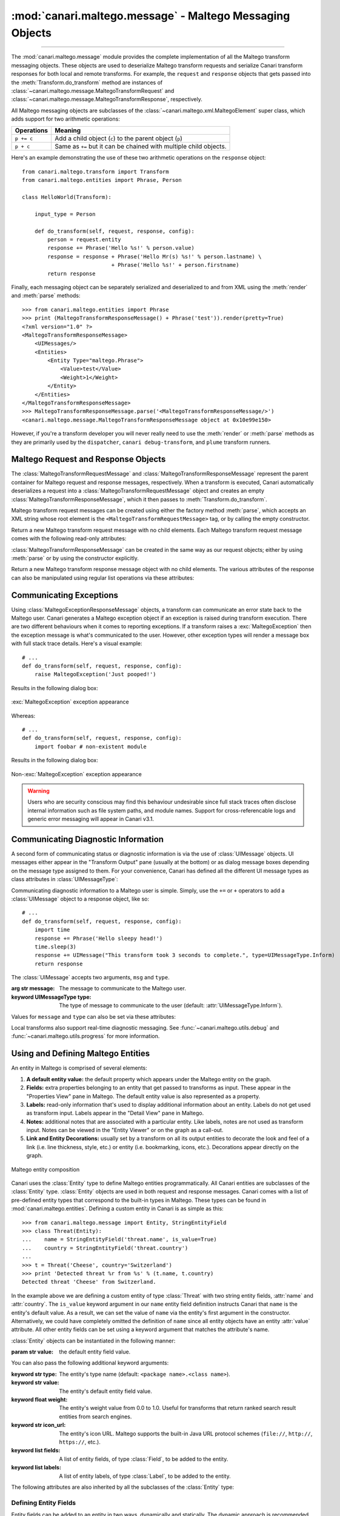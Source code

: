 :mod:`canari.maltego.message` - Maltego Messaging Objects
=========================================================

.. module:: canari.maltego.message
    :synopsis: Maltego transform messaging objects.
.. moduleauthor:: Nadeem Douba <ndouba@redcanari.com>
.. sectionauthor:: Nadeem Douba <ndouba@redcanari.com>


.. versionadded:: 3.0

----

The :mod:`canari.maltego.message` module provides the complete implementation of all the Maltego transform messaging
objects. These objects are used to deserialize Maltego transform requests and serialize Canari transform responses for
both local and remote transforms. For example, the ``request`` and ``response`` objects that gets passed into the
:meth:`Transform.do_transform` method are instances of
:class:`~canari.maltego.message.MaltegoTransformRequest` and :class:`~canari.maltego.message.MaltegoTransformResponse`,
respectively.

All Maltego messaging objects are subclasses of the :class:`~canari.maltego.xml.MaltegoElement` super class, which adds
support for two arithmetic operations:

+------------+------------------------------------------------------------------------------+
| Operations | Meaning                                                                      |
+============+==============================================================================+
| ``p += c`` | Add a child object (``c``) to the parent object (``p``)                      |
+------------+------------------------------------------------------------------------------+
| ``p + c``  | Same as ``+=`` but it can be chained with multiple child objects.            |
+------------+------------------------------------------------------------------------------+

Here's an example demonstrating the use of these two arithmetic operations on the ``response`` object::


    from canari.maltego.transform import Transform
    from canari.maltego.entities import Phrase, Person

    class HelloWorld(Transform):

        input_type = Person

        def do_transform(self, request, response, config):
            person = request.entity
            response += Phrase('Hello %s!' % person.value)
            response = response + Phrase('Hello Mr(s) %s!' % person.lastname) \
                                + Phrase('Hello %s!' + person.firstname)
            return response

Finally, each messaging object can be separately serialized and deserialized to and from XML using the :meth:`render` and
:meth:`parse` methods::

    >>> from canari.maltego.entities import Phrase
    >>> print (MaltegoTransformResponseMessage() + Phrase('test')).render(pretty=True)
    <?xml version="1.0" ?>
    <MaltegoTransformResponseMessage>
        <UIMessages/>
        <Entities>
            <Entity Type="maltego.Phrase">
                <Value>test</Value>
                <Weight>1</Weight>
            </Entity>
        </Entities>
    </MaltegoTransformResponseMessage>
    >>> MaltegoTransformResponseMessage.parse('<MaltegoTransformResponseMessage/>')
    <canari.maltego.message.MaltegoTransformResponseMessage object at 0x10e99e150>

However, if you're a transform developer you will never really need to use the :meth:`render` or :meth:`parse` methods
as they are primarily used by the ``dispatcher``, ``canari debug-transform``, and ``plume`` transform runners.

Maltego Request and Response Objects
------------------------------------
The :class:`MaltegoTransformRequestMessage` and :class:`MaltegoTransformResponseMessage` represent the parent container
for Maltego request and response messages, respectively. When a transform is executed, Canari automatically deserializes
a request into a :class:`MaltegoTransformRequestMessage` object and creates an empty
:class:`MaltegoTransformResponseMessage`, which it then passes to :meth:`Transform.do_transform`.

Maltego transform request messages can be created using either the factory method :meth:`parse`, which accepts an XML
string whose root element is the ``<MaltegoTransformRequestMessage>`` tag, or by calling the empty constructor.

.. class:: MaltegoTransformRequestMessage(**kwarg)

    Return a new Maltego transform request message with no child elements. Each Maltego transform request message comes
    with the following read-only attributes:

    .. attribute:: limits

        A :class:`Limits` object which contains the soft and hard limits for the number of entities Maltego
        would like returned.

        One can access the soft and hard limits of a ``request`` object by doing the following::

            >>> print 'Transform hard limit=%s, soft limit=%s' % (request.limits.soft, request.limits.hard)
            Transform hard limit=500, soft limit=5000

        .. note:: :attr:`limits` do not apply to local transforms since the local transform adapter in Maltego does not
                  transmit this information.

    .. attribute:: parameters

        In **local transform execution mode**, :attr:`parameters` is a list of extraneous command line arguments
        not handled by the Canari ``dispatcher``. This is useful in scenarios where you want to use command line
        arguments to manage the behavior of a transform, for example::

                # transform executed using 'dispatcher foo.transforms.HelloWorld -u Bob'
                def do_transform(self, request, response, config):
                    """If '-u' detected in command line arguments make entity value all upper case."""
                    if '-u' in request.parameters:
                        response += Phrase('Hello %s!' + request.entity.value.upper())
                    else:
                        response += Phrase('Hello %s!' + request.entity.value)
                    return response

        In **remote transform execution mode**, :attr:`parameters` is a dictionary of additional transform fields,
        keyed by their names. Transform fields are typically used to communicate additional transform parameters. For
        example, many commercial transforms use the transform field to transmit API keys. Alternatively, one can use
        transform fields to alter transform behaviour - just like in our local mode example. The following is an example
        of a custom transform that expects an API key::

                # ...
                def do_transform(self, request, response, config):
                    fields = request.parameters
                    if 'my.license' not in fields or not valid_api_key(fields['my.license'].value):
                        raise MaltegoException('Invalid API key! Send cheque!')
                    response += Phrase('Hello %s!' + request.entity.value)
                    return response

        .. note:: If you intend to use a transform package in both local and remote mode, make sure to check Canari's
                  operating mode prior to accessing :attr:`parameters`. See :mod:`canari.mode` for more information.

    .. attribute:: entity

        The :class:`Entity` object to be processed by the Canari transform. The entity object's type is
        determined by the value of the :attr:`Transform.input_type` attribute. If `Transform.input_type` is not set
        explicitly, then :attr:`entity` will return an entity of type :class:`~canari.maltego.entities.Unknown`. For
        example, a :class:`~canari.maltego.entities.Person` entity will always be returned in the following transform::

            class HelloWorld(Transform):
                # Ensure request.entity returns a Person object
                input_set = Person

                def do_transform(self, request, response, config):
                    person = request.entity
                    response += Phrase('Hello %s!' + person.fullname)
                    return response

:class:`MaltegoTransformResponseMessage` can be created in the same way as our request objects; either by using
:meth:`parse` or by using the constructor explicitly.

.. class:: MaltegoTransformResponseMessage(**kwarg)

    Return a new Maltego transform response message object with no child elements. The various attributes of the
    response can also be manipulated using regular list operations via these attributes:

    .. attribute:: messages

        A list of :class:`UIMessage` objects that contain user interface messages to be displayed in Maltego's
        "Transform Output" pane or in a dialog window. For example, let's say we wanted to display a fatal message::

            # ...
            def do_transform(self, request, response, config):
                response += UIMessage("This transform is not implemented yet!", type=UIMessageType.Fatal)
                return response


        This would result in the following message box appearing in Maltego:

        .. figure:: images/uimessage_fatal.png
            :align: center
            :alt: Fatal UI message appearance

            Fatal UI message appearance

        .. seealso::

            :class:`UIMessage` for an overview of the different message types and how they are rendered in Maltego's UI.

    .. attribute:: entities

        The list of :class:`Entity` objects to be returned as transform results to the Maltego UI. Entities can be added
        to a response message by using the ``+=`` operator, like so::

            # ...
            def do_transform(self, request, response, config):
                response += Location('Brooklyn')
                return response

        Or by using the ``+`` operator to chain multiple entity results in one line, like so::

            # ...
            def do_transform(self, request, response, config):
                return (response + Location('Brooklyn') + Location('Broadway'))


Communicating Exceptions
------------------------
Using :class:`MaltegoExceptionResponseMessage` objects, a transform can communicate an error state back to the Maltego
user. Canari generates a Maltego exception object if an exception is raised during transform execution. There are two
different behaviours when it comes to reporting exceptions. If a transform raises a :exc:`MaltegoException` then the
exception message is what's communicated to the user. However, other exception types will render a message box with
full stack trace details. Here's a visual example::

    # ...
    def do_transform(self, request, response, config):
        raise MaltegoException('Just pooped!')

Results in the following dialog box:

.. figure:: images/maltego_exception.png
    :align: center
    :alt: MaltegoException exception appearance

    :exc:`MaltegoException` exception appearance

Whereas::

    # ...
    def do_transform(self, request, response, config):
        import foobar # non-existent module

Results in the following dialog box:

.. figure:: images/maltego_raw_exception.png
    :align: center
    :alt: Non-MaltegoException exception appearance

    Non-:exc:`MaltegoException` exception appearance

.. warning::

    Users who are security conscious may find this behaviour undesirable since full stack traces often disclose
    internal information such as file system paths, and module names. Support for cross-referencable logs and
    generic error messaging will appear in Canari v3.1.

Communicating Diagnostic Information
------------------------------------
A second form of communicating status or diagnostic information is via the use of :class:`UIMessage` objects. UI
messages either appear in the "Transform Output" pane (usually at the bottom) or as dialog message boxes depending on
the message type assigned to them. For your convenience, Canari has defined all the different UI message types as class
attributes in :class:`UIMessageType`:

.. class:: UIMessageType

    .. attribute:: Fatal

        Fatal errors are communicated to Maltego users using a dialog message box.

    .. attribute:: Partial

        Partial errors are communicated to Maltego users in the "Transform Output" pane and are orange in color.

    .. attribute:: Inform

        Informational errors are communicated to Maltego users in the "Transform Output" pane but are not colored.

    .. attribute:: Debug

        These errors do not appear to be displayed anywhere in the Maltego user interface. Instead they may appear in
        debug logs.


Communicating diagnostic information to a Maltego user is simple. Simply, use the ``+=`` or ``+`` operators to add
a :class:`UIMessage` object to a response object, like so::

    # ...
    def do_transform(self, request, response, config):
        import time
        response += Phrase('Hello sleepy head!')
        time.sleep(3)
        response += UIMessage("This transform took 3 seconds to complete.", type=UIMessageType.Inform)
        return response


The :class:`UIMessage` accepts two arguments, ``msg`` and ``type``.

.. class:: UIMessage(message, [type=UIMessageType.Inform])

    :arg str message:               The message to communicate to the Maltego user.
    :keyword UIMessageType type:    The type of message to communicate to the user (default:
                                    :attr:`UIMessageType.Inform`).

    Values for ``message`` and ``type`` can also be set via these attributes:

    .. attribute:: type

        The type of message that will be communicated. Valid values for this attribute are defined in
        :class:`UIMessageType`.

    .. attribute:: message

        The message to communicate to the user.

Local transforms also support real-time diagnostic messaging. See :func:`~canari.maltego.utils.debug` and
:func:`~canari.maltego.utils.progress` for more information.


Using and Defining Maltego Entities
-----------------------------------
An entity in Maltego is comprised of several elements:

#. **A default entity value:** the default property which appears under the Maltego entity on the graph.
#. **Fields:** extra properties belonging to an entity that get passed to transforms as input. These appear in
   the "Properties View" pane in Maltego. The default entity value is also represented as a property.
#. **Labels:** read-only information that's used to display additional information about an entity. Labels do not get
   used as transform input. Labels appear in the "Detail View" pane in Maltego.
#. **Notes:** additional notes that are associated with a particular entity. Like labels, notes are not used as
   transform input. Notes can be viewed in the "Entity Viewer" or on the graph as a call-out.
#. **Link and Entity Decorations:** usually set by a transform on all its output entities to decorate the look and feel
   of a link (i.e. line thickness, style, etc.) or entity (i.e. bookmarking, icons, etc.). Decorations appear directly
   on the graph.

.. figure:: images/maltego_entity.png
    :align: center
    :alt: Maltego entity composition

    Maltego entity composition

Canari uses the :class:`Entity` type to define Maltego entities programmatically. All Canari entities are subclasses of
the :class:`Entity` type. :class:`Entity` objects are used in both request and response messages. Canari comes with a
list of pre-defined entity types that correspond to the built-in types in Maltego. These types can be found in
:mod:`canari.maltego.entities`. Defining a custom entity in Canari is as simple as this::

    >>> from canari.maltego.message import Entity, StringEntityField
    >>> class Threat(Entity):
    ...    name = StringEntityField('threat.name', is_value=True)
    ...    country = StringEntityField('threat.country')
    ...
    >>> t = Threat('Cheese', country='Switzerland')
    >>> print 'Detected threat %r from %s' % (t.name, t.country)
    Detected threat 'Cheese' from Switzerland.

In the example above we are defining a custom entity of type :class:`Threat` with two string entity fields, :attr:`name`
and :attr:`country`. The ``is_value`` keyword argument in our ``name`` entity field definition instructs Canari that
``name`` is the entity's default value. As a result, we can set the value of ``name`` via the entity's first argument in
the constructor. Alternatively, we could have completely omitted the definition of ``name`` since all entity objects
have an entity :attr:`value` attribute. All other entity fields can be set using a keyword argument that matches the
attribute's name.

:class:`Entity` objects can be instantiated in the following manner:

.. class:: Entity(value='', **kwarg)

    :param str value: the default entity field value.

    You can also pass the following additional keyword arguments:

    :keyword str type:      The entity's type name (default: ``<package name>.<class name>``).
    :keyword str value:     The entity's default entity field value.
    :keyword float weight:  The entity's weight value from 0.0 to 1.0. Useful for transforms that return ranked
                            search result entities from search engines.
    :keyword str icon_url:   The entity's icon URL. Maltego supports the built-in Java URL protocol schemes
                            (``file://``, ``http://``, ``https://``, etc.).
    :keyword list fields:   A list of entity fields, of type :class:`Field`, to be added to the entity.
    :keyword list labels:   A list of entity labels, of type :class:`Label`, to be added to the entity.

    The following attributes are also inherited by all the subclasses of the :class:`Entity` type:

    .. attribute:: value

        The default entity value (what appears under the entity's icon in the Maltego graph) as a string.

    .. attribute:: icon_url

        A string containing a valid URL to an image (i.e. ``file:///tmp/foo.png``, ``http://bar.com/foo.gif``, etc.) to
        be used as the entity's icon.

        .. figure:: images/maltego_icon_url.png
            :align: center
            :alt: Maltego entity icon

            Maltego entity icon

    .. attribute:: labels

        A dictionary of :class:`Label` objects keyed by their names. Labels appear in the "Detail View" pane in the
        Maltego GUI and are often used to display text fragments, additional information, or hyperlinks that a user
        can click on for more information.

        .. note::

            Labels are not transmitted with input entities on transform requests. If you wish to include information from
            a label in a transform request, then that information should reside in an entity field.

        Adding a label to an entity is as easy using the ``+=`` operator or passing a list of :class:`Label` objects to
        the entity constructor, like so::

            >>> t = Threat('Cheese', country='Switzerland', labels=[Label('Cheese Type', 'Swiss')])
            >>> t += Label('Cheese Age', '12 years')

        Which would result in the following content being rendered in the "Detail View" pane in Maltego's UI:

        .. figure:: images/maltego_detail_view.png
            :align: center
            :alt: Entity labels in "Detail View"

            Entity labels in "Detail View"

    .. attribute:: fields

        A dictionary of :class:`Field` objects keyed by their names. Entity fields are read-write properties that
        appear in the "Properties View" pane in the Maltego GUI and are used as input for transform requests.

        .. figure:: images/maltego_property_view.png
            :align: center
            :alt: Entity fields in "Properties View"

            Entity fields in "Properties View"

    .. attribute:: notes

        A string containing additional notes that can be attached to a Maltego entity. You can set a note in the
        following manner::

            >>> Threat('Cheese', country='Switzerland', note='This is a note') # or
            >>> t = Threat('Wine', country='Italy')
            >>> t.note = 'This is another note'

        The following figure demonstrates the appearance of an entity note in Maltego:

        .. figure:: images/maltego_note.png
            :align: center
            :alt: Maltego Entity Note

            Maltego Entity Note

        .. note::

            Entity notes are not transmitted as transform input. Consider adding an additional entity field that
            encapsulates the information in your notes if you wish to pass it to your transforms as input.

    .. attribute:: bookmark

        Determines whether an entity should be marked with a colored star. Can be one of the following values:


        .. csv-table::
            :header: Value,Appearance

            :attr:`Bookmark.NoColor`,|bookmark_nocolor| **(default)**
            :attr:`Bookmark.Cyan`,|bookmark_cyan|
            :attr:`Bookmark.Green`,|bookmark_green|
            :attr:`Bookmark.Yellow`,|bookmark_yellow|
            :attr:`Bookmark.Orange`,|bookmark_orange|
            :attr:`Bookmark.Red`,|bookmark_red|

        .. |bookmark_nocolor| image:: images/bookmark_nocolor.png
        .. |bookmark_cyan| image:: images/bookmark_cyan.png
        .. |bookmark_green| image:: images/bookmark_green.png
        .. |bookmark_yellow| image:: images/bookmark_yellow.png
        .. |bookmark_orange| image:: images/bookmark_orange.png
        .. |bookmark_red| image:: images/bookmark_red.png

        Here's an example of how to set a bookmark::

            >>> from canari.maltego.message import Bookmark
            >>> Threat('Cheese', country='Switzerland', bookmark=Bookmark.Red) # or
            >>> t = Threat('Wine', country='Italy')
            >>> t.bookmark = Bookmark.Cyan

        The following figure demonstrates the appearance of an entity bookmark in Maltego:

        .. figure:: images/maltego_bookmark.png
            :align: center
            :alt: Maltego entity bookmark

            Maltego entity bookmark


    .. attribute:: link_label

        A string attribute that adds a label to the link that connects the parent and child entity. Like notes, link
        labels can be set via the ``link_label`` keyword argument in the constructor or by accessing the ``link_label``
        attribute. Here's an example of the link label in action::

            # ...
            def do_transform(self, request, response, config):
                return (response + IPv4Address('74.207.243.85', link_label='This is a link label'))

        This is what it would look like in Maltego:

        .. figure:: images/maltego_link_label.png
            :align: center
            :alt: Link label appearance

            Link label appearance

        Link labels can be shown or hidden by setting the :attr:`link_show_label`.

    .. attribute:: link_show_label

        Determines whether or not the link label will be shown based on the following values:

        .. csv-table::
            :header: Value,Meaning

            :attr:`LinkLabel.UseGlobalSetting`,The visibility of the link label will depend on the global setting.
            :attr:`LinkLabel.Show`,The link label will be visible on the graph.
            :attr:`LinkLabel.Hide`,The link label value will be set but will not be visible on the graph.

        The global setting can be found under the "View" ribbon within the "Links" settings group.

        .. figure:: images/maltego_global_label_visibility_settings.png
            :align: center
            :alt: Maltego global link label visibility setting

            Maltego global link label visibility setting

        Here's an example of the link visibility setting in action::

            from canari.maltego.message import LinkLabel
            # ...
            def do_transform(self, request, response, config):
                return (response + IPv4Address('74.207.243.85', link_show_label=LinkLabel.Hide))

    .. attribute:: link_style

        Dictates the appearance of the link's line, which can be one of the following choices:

        .. csv-table::
            :header: Value,Appearance

            :attr:`LinkStyle.Normal`,|link_style_normal| **(default)**
            :attr:`LinkStyle.Dashed`,|link_style_dashed|
            :attr:`LinkStyle.Dotted`,|link_style_dotted|
            :attr:`LinkStyle.DashDot`,|link_style_dashdot|

        .. |link_style_normal| image:: images/link_style_normal.png
        .. |link_style_dashed| image:: images/link_style_dashed.png
        .. |link_style_dotted| image:: images/link_style_dotted.png
        .. |link_style_dashdot| image:: images/link_style_dashdot.png

        Here's an example of the link style in action::

            from canari.maltego.message import LinkStyle
            # ...
            def do_transform(self, request, response, config):
                return (response + IPv4Address('74.207.243.85', link_style=LinkStyle.DashDot))

        This is what it would look like in Maltego:

        .. figure:: images/maltego_link_style.png
            :align: center
            :alt: Link style appearance

            Link style appearance

    .. attribute:: link_color

        Dictates the color of the link connecting the parent and child entities. The link color is limited to the
        following values:

        .. csv-table::
            :header: Value,Appearance

            :attr:`LinkColor.Black`,|link_color_black|
            :attr:`LinkColor.DarkGray`,|link_color_darkgray| **(default)**
            :attr:`LinkColor.LightGray`,|link_color_lightgray|
            :attr:`LinkColor.Red`,|link_color_red|
            :attr:`LinkColor.Orange`,|link_color_orange|
            :attr:`LinkColor.DarkGreen`,|link_color_darkgreen|
            :attr:`LinkColor.NavyBlue`,|link_color_navyblue|
            :attr:`LinkColor.Magenta`,|link_color_magenta|
            :attr:`LinkColor.Cyan`,|link_color_cyan|
            :attr:`LinkColor.Lime`,|link_color_lime|
            :attr:`LinkColor.Yellow`,|link_color_yellow|
            :attr:`LinkColor.Pink`,|link_color_pink|

        .. |link_color_black| image:: images/link_color_black.png
        .. |link_color_darkgray| image:: images/link_color_darkgray.png
        .. |link_color_lightgray| image:: images/link_color_lightgray.png
        .. |link_color_red| image:: images/link_color_red.png
        .. |link_color_orange| image:: images/link_color_orange.png
        .. |link_color_darkgreen| image:: images/link_color_darkgreen.png
        .. |link_color_navyblue| image:: images/link_color_navyblue.png
        .. |link_color_magenta| image:: images/link_color_magenta.png
        .. |link_color_cyan| image:: images/link_color_cyan.png
        .. |link_color_lime| image:: images/link_color_lime.png
        .. |link_color_yellow| image:: images/link_color_yellow.png
        .. |link_color_pink| image:: images/link_color_pink.png

        Here's an example of the link color in action::

            from canari.maltego.message import LinkColor
            # ...
            def do_transform(self, request, response, config):
                return (response + IPv4Address('74.207.243.85', link_color=LinkColor.Red))

        This is what it would look like in Maltego:

        .. figure:: images/maltego_link_color.png
            :align: center
            :alt: Maltego link color

            Maltego link color

    .. attribute:: link_thickness

        Dictates the thickness of the link connecting the parent and child entities. Valid values range from ``0`` to
        ``5``. The greater the number, the thicker the link and vice versa. Here's an example of the link thickness in
        action::

            # ...
            def do_transform(self, request, response, config):
                return (response + IPv4Address('74.207.243.85', link_thickness=5))

        This is what it would look like in Maltego:

        .. figure:: images/maltego_link_thickness.png
            :align: center
            :alt: Maltego link thickness

            Maltego link thickness


Defining Entity Fields
^^^^^^^^^^^^^^^^^^^^^^
Entity fields can be added to an entity in two ways, dynamically and statically. The dynamic approach is recommended in
cases where an entity field is not part of the standard entity's definition. For example, if we wanted to attach an
additional field, "Tracking Code", to Maltego's built-in :class:`WebSite` entity, we can do so like this::

    >>> from canari.maltego.entities import WebSite
    >>> w = WebSite('www.google.com')
    >>> w += Field('tracking.code', '123456789', display_name='Tracking Code')

However, if we were looking to use the pre-defined entity fields, defined for a particular entity, we can simplify our
code by defining entity field properties in Canari. Entity field properties provide a simple and clean interface to
get and set values of entity fields in a Pythonic way::

    >>> from canari.maltego.message import *
    >>> class MyEntity(Entity):
    ...     foo = StringEntityField('foo')
    ...
    >>> e = MyEntity()
    >>> e.foo = 1
    >>> e.foo
    '1'
    >>> MyEntity(foo=2).foo
    '2'

.. seealso::

    See :class:`Field` for more information on constructing dynamic fields.

Canari comes with 11 pre-defined entity field types to aid with entity object interaction in your transforms. These
entity field types take care of marshalling field data into the appropriate type (i.e. from string to integer, or float,
etc.). This is useful for performing rudimentary input validation in your transforms and can ensure that the data is
properly formatted for Maltego as well. For example, the :class:`EnumEntityField` can be used to ensure that an entity
field's value is restricted to a limited set of acceptable values::

    >>> class Car(Entity):
    ...     fuel = EnumEntityField('car.fuel.type', choices=['diesel', 'petroleum'])
    ...
    >>> toyota = Car(fuel='diesel')
    >>> volvo = Car(fuel='water')
    Traceback (most recent call last):
        ...
    ValidationError: Invalid value ('water') set for field 'car.fuel.type'. Expected one of these values: ['diesel', 'petroleum'].

All entity field types with exception to the :class:`StringEntityField` raise a :exc:`ValidationError` if an invalid
value is set. Input validation is also performed when retrieving field values from input entities as well.

.. note::

    Input validation is not immediately performed on input entity fields. Instead, input validation checks are performed
    when a transform attempts to access a strong-typed input entity field.

Validation errors appear in a user friendly manner within the Maltego GUI, like so:

.. figure:: images/maltego_validation_error.png
    :alt: Input validation error
    :align: center

    Input validation error

The following entity field types are supported in Canari:

.. csv-table::
    :header: Entity Field Type,Accepted Types

    :class:`StringEntityField`,"All (if not :class:`str`, then result of :meth:`object.__str__` is used)."
    :class:`EnumEntityField`,Values defined in list of ``choices``.
    :class:`IntegerEntityField`,:class:`int`
    :class:`BooleanEntityField`,:class:`bool`
    :class:`FloatEntityField`,:class:`float`
    :class:`LongEntityField`,:class:`long`
    :class:`DateTimeEntityField`,:class:`datetime`
    :class:`DateEntityField`,:class:`date`
    :class:`TimeSpanEntityField`,:class:`timedelta`
    :class:`RegexEntityField`,:class:`str` that contains a regex pattern used in :func:`re.match`.
    :class:`ColorEntityField`,:class:`str` that contains RGB color code (i.e. ``'#FF0000'``)

All entity field types are subclasses of :class:`StringEntityField` and can be constructed in the following manner:

.. class:: StringEntityField(name, **extras)

    :arg str name: The "Unique property name" of the entity field in Maltego.

    The constructor also accepts the following keyword arguments:

    :keyword str description: The "Description" of the entity field in Maltego.
    :keyword str display_name: The "Property display name" of the entity field in Maltego.
    :keyword str matching_rule: The default matching rule for the entity field (default: :attr:`MatchingRule.Strict`).
    :keyword str alias: The alias for the "Unique property name". Used for backwards compatible entity fields.
    :keyword str error_msg: The custom error message that gets displayed when a :exc:`ValidationError` is raised.
    :keyword bool is_value: ``True`` if the property is the main property, else ``False`` (default).
    :keyword callable decorator: A :class:`callable` object (function, method, etc.) that gets called each time the
                                 entity field is set. Useful for automating entity decoration, such as applying an
                                 entity icon based on the value of the field, or deriving the value of a field based on
                                 another field's value.

    The following figure illustrates the mapping between the entity field's ``name`` (2), ``description`` (3),
    ``display_name`` (4) keyword arguments for a :class:`StringEntityField` and the form fields in Maltego's entity
    field wizard:

    .. figure:: images/maltego_entity_field.png
        :align: center
        :alt: Maltego entity field code to GUI mappings

        Maltego entity field code to GUI mappings

    When adding an entity field using the entity editor the ``name`` (1) and ``display_name`` (3) mappings can be seen
    below:

    .. figure:: images/maltego_entity_field_editor.png
        :align: center
        :alt: Adding a field using Maltego entity field editor

        Adding a field using Maltego entity field editor

    The field's ``description`` (2) can be set after an entity field is added by selecting the field from the left-hand
    pane and editing the field's description in the right-hand pane of the "Additional Properties" tab in the Maltego
    entity editor.

    .. figure:: images/maltego_entity_field_editor_description.png
        :align: center
        :alt: Setting the description of a new entity field.

        Setting the description of a new entity field.

    Defining the entity fields in the figures above using Canari would result in the following code::

        class Threat(Entity):
            name = StringEntityField('threat.name', display_name='Threat Name',
                                     is_value=True, description='Name of the threat')
            ip_address = StringEntityField('threat.ipaddress', display_name='Threat IP',
                                           description='Threat IP address.')

    Now let's say we wanted to add the geographic location that the IP address originates from. We can do this manually
    but it would probably be easier to use an entity field decorator. First, we'll add a ``location`` entity field::

        class Threat(Entity):
            name = StringEntityField('threat.name', display_name='Threat Name',
                                     is_value=True, description='Name of the threat')
            ip_address = StringEntityField('threat.ipaddress', display_name='Threat IP',
                                           description='Threat IP address.')
            location = StringEntityField('threat.location', display_name='Threat Location',
                                         description='Threat location.')

    Next we need to create a decorator function that accepts two arguments: the entity object, and the new field value.
    We'll use `FreeGeoIP.net's <http://freegeoip.net>`_ REST-based JSON web API to lookup location information for a
    particular IP address and apply it to the :attr:`ip_address` field::

        import json
        from urllib2 import urlopen

        def geo_locate(threat, ip):
            threat.location = json.load(urlopen('https://freegeoip.net/json/%s' % ip))['country_name']


        class Threat(Entity):
            name = StringEntityField('threat.name', display_name='Threat Name',
                                     is_value=True, description='Name of the threat')
            ip_address = StringEntityField('threat.ipaddress', display_name='Threat IP',
                                           description='Threat IP address.', decorator=geo_locate)
            location = StringEntityField('threat.location', display_name='Threat Location',
                                         description='Threat location.')

    Let's take a look at the decorator in action (there may be a delay if you're on a slow network)::

        >>> t = Threat('foo', ip_address='4.2.2.1')
        >>> print t.location
        United States

The :class:`EnumEntityField` and :class:`RegexEntityField` types accept additional keyword arguments in their
constructors in addition to the arguments accepted by the :class:`StringEntityField` type.

.. class:: EnumEntityField(name, choices=[], **extras)

    :keyword iterable choices: an iterable of choices for valid values the entity field will accept.
    :raises ValueError: if ``choices`` is empty or ``None``.

    In the event that an entity's field is set to a value that is not specified in the ``choices`` keyword argument, a
    :exc:`ValidationError` will be raised. Let's add a threat level entity field to our :class:`Threat` entity to
    demonstrate the use of :class:`EnumEntityField` types::

        class Threat(Entity):
                # ...
                threat_level = EnumEntityField('threat.level', display_name='Threat Level',
                                               choices=[1,2,3,4,5], description='Threat level.')

    Let's see the :attr:`threat_level` field in action::

        >>> t = Threat('foo', threat_level=1)
        >>> t.threat_level = 6
        Traceback (most recent call last):
            ...
        ValidationError: Invalid value ('6') set for field 'Threat Level'. Expected one of these values: ['1', '2', '3', '4', '5'].

    .. note::

        :class:`EnumEntityField` entity fields convert all objects in the ``choices`` iterable to strings using the
        :func:`str` function.

.. class:: RegexEntityField(name, pattern='.*', **extras)

    :keyword str pattern: a regular expression pattern that gets used with :func:`re.match`.

    Each time the field's value is set or retrieved, a call to :func:`re.match` is made with the specified ``pattern``.
    If the value doesn't match the pattern then a :exc:`ValidationError` is raised. Let's add a threat identifier to our
    previous entity. We'll require users to enter the threat ID using the following syntax ``'threat-0000'``::

        class Threat(Entity):
                # ...
                threat_id = RegexEntityField('threat.id', display_name='Threat ID',
                                            pattern='^threat-\d{4}$', description='Threat unique identifier.')


    Let's see the :attr:`threat_id` field in action::

        >>> t = Threat('foo', threat_id='threat-0123')
        >>> t.threat_id = 'threat-12345'
        Traceback (most recent call last):
            ...
        ValidationError: The field value ('threat-12345') set for field 'Threat ID' does not match the regular expression /^threat-\d{4}$/.
        >>> t.threat_id = '12345'
        Traceback (most recent call last):
            ...
        ValidationError: The field value ('12345') set for field 'Threat ID' does not match the regular expression /^threat-\d{4}$/.


Customizing :exc:`ValidationError` Error Messages
^^^^^^^^^^^^^^^^^^^^^^^^^^^^^^^^^^^^^^^^^^^^^^^^^
You may have noticed that the error messages above are generic in nature. The good news is that you can specify a more
user-friendly error message for :exc:`ValidationError` exceptions by specifying the ``error_msg`` keyword argument in
your entity field definition. Error messages are formatted using the :func:`str.format` method and ``'{var}'`` string
notation. Each entity field type accepts the following string formatting arguments:

.. csv-table::
    :header: Type,Error Message Arguments

    :class:`StringEntityField`,Not applicable.
    :class:`EnumEntityField`,"``field``, ``value``, ``expected``"
    :class:`IntegerEntityField`,"``field``, ``value``"
    :class:`BooleanEntityField`,"``field``, ``value``"
    :class:`FloatEntityField`,"``field``, ``value``"
    :class:`LongEntityField`,"``field``, ``value``"
    :class:`DateTimeEntityField`,"``field``, ``value``"
    :class:`DateEntityField`,"``field``, ``value``"
    :class:`TimeSpanEntityField`,"``field``, ``value``"
    :class:`RegexEntityField`,"``field``, ``value``, ``pattern``"
    :class:`ColorEntityField`,"``field``, ``value``"

For example, if we wanted to modify the :attr:`threat_level` entity field's (of type :class:`EnumEntityField`)
default error message in our previous example, we can do this like so::

    class Threat(Entity):
                # ...
                threat_level = EnumEntityField('threat.level', display_name='Threat Level',
                                               choices=[1,2,3,4,5], description='Threat level.',
                                               error_msg='{field!r}: {value!r} not in {expected!r}.')

Then our error message would look like this when we encounter a :exc:`ValidationError` exception::

    >>> t = Threat('foo', threat_level=1)
    >>> t.threat_level = 6
    Traceback (most recent call last):
        ...
    ValidationError: 'Threat Level': '6' not in ['1', '2', '3', '4', '5'].

.. seealso::

    For a comprehensive overview of string formatting syntax, see the
    `Format String Syntax <https://docs.python.org/2/library/string.html#format-string-syntax>`_ section in the official
    Python documentation.

Creating Custom Entity Field Types
^^^^^^^^^^^^^^^^^^^^^^^^^^^^^^^^^^
Entity field types are glorified `Python property objects <https://docs.python.org/2/library/functions.html#property>`_
and subclasses of the :class:`StringEntityField` type. You can either subclass :class:`StringEntityField` directly, or
leverage one of the many other entity field types available to you and augment their constructors, getters, and setters
as required. Let's take a look at how we can create a
`digest <https://en.wikipedia.org/wiki/Cryptographic_hash_function>`_ entity field that expects hash values in ascii hex
format using the :class:`RegexEntityField` type::

    class DigestEntityField(RegexEntityField):
        def __init__(self):
            super(DigestEntityField, self).__init__('content.digest', pattern='^[A-Fa-f0-9]$',
                                                    description="The message's digest.",
                                                    display_name='Message Digest',
                                                    error_msg='{field!r}: invalid message digest: {value!r}!')

    class Document(Entity):
        digest = DigestEntityField()

    class DataPacket(Entity):
        digest = DigestEntityField()

This can significantly simplify and centralize refactoring efforts on entity fields in cases where the same entity field
definition is reused in many other unrelated entity types. Alternatively, you can follow this template if you wish to
implement something a bit more complex for field value validation::

    class MyEntityField(StringEntityField):

        error_msg = 'A default error message with {field} and {value} and other variables if you wish.'

        def __init__(self, name, **extras):
            super(MyEntityField, self).__init__(name, **extras)
            # TODO: store any extra attributes that are not handled by StringEntityField.

        def __get__(self, obj, objtype):
            value = super(RegexEntityField, self).__get__(obj, objtype) # get field value
            # TODO: type conversions if necessary
            self.validate(value)
            return value

        def __set__(self, obj, value):
            # TODO: type conversions if necessary
            self.validate(value)
            super(RegexEntityField, self).__set__(obj, value) # set field value

        def validate(self, value):
            is_valid = True # TODO: implement some sort of validation
            if not is_valid:
                raise ValidationError(self.get_error_msg(self.display_name or self.name, value))


Adding Additional Information to Entities
^^^^^^^^^^^^^^^^^^^^^^^^^^^^^^^^^^^^^^^^^
Sometimes you want to display additional information to users. Either because it doesn't fall into one of the entity's
predefined fields or it's just informational data that isn't required for subsequent transform requests. For these use-
cases, Canari provides two classes, :class:`Field` and :class:`Label`, that can be used to define dynamic entity fields
and read-only information, respectively.

:class:`Field` is the underlying data container for all the entity field types mentioned in the previous sections,
above. In fact, if you took a look at the :attr:`fields` attribute in an :class:`Entity` object, you'd notice the
presence of this objects in a dictionary. As mentioned earlier, :class:`StringEntityField` and friends are merely
proxies to the :attr:`fields` dictionary. A field object can be constructed in the following manner:

.. class:: Field(name, value, display_name='', matching_rule=MatchingRule.Strict)

    :param str name: the unique field identifier, usually in dotted form (i.e. 'threat.name')
    :param str value: the value of the field or property.
    :param str display_name: the user-friendly name of the field (i.e. 'Threat Name')
    :param MatchingRule matching_rule: the matching rule for this field, either :attr:`MatchingRule.Strict` (default) or
                                       :attr:`MatchingRule.Loose`.

Fields that are pre-defined (or statically defined) for a particular entity in Maltego do not require the specification
of the ``display_name`` argument. The display name defined in Maltego will be used instead. The ``display_name``
argument is particularly important for dynamic fields (fields that are not part of the entity definition in Maltego).
If omitted, and the field is dynamic, Maltego will name the field "Temp" in the "Properties View" pane. Dynamic fields
can be attached to entities in Canari in the following manner::

    >>> from canari.maltego.entities import *
    >>> l = Location('Canada')
    >>> l += Field('location.symbol', 'Maple Leaf', display_name='National Symbol')

In the example above, we've added a previously undefined field, 'location.symbol', and added it to the builtin
:class:`Location` entity in Maltego. The figure below illustrates the look and feel of a dynamic property (1) in
Maltego:

.. figure:: images/maltego_dynamic_property.png
    :align: center
    :alt: Dynamic entity field/property

    Dynamic entity field/property

Like static fields, dynamic fields get passed to transforms as input. Retrieving a dynamic field from a transform is as
simple as accessing the entity's :attr:`fields` attribute. Continuing from our last example::

    >>> print l['location.symbol'].value
    Maple Leaf

.. note::

    Dynamic field values are always return as an instance of :class:`str` and need to be manually marshalled into their
    appropriate types and validated, if necessary.

Now, let's say we wanted to attach additional information to the entity that we do not want to pass as transform input.
Labels serve this purpose and allow transform developers to set both text- and HTML-based content in the Maltego
"Details View" pane.

.. figure:: images/maltego_detail_view.png
    :align: center
    :alt: Entity labels in "Detail View"

    Entity labels in "Detail View"

:class:`Label` objects can be constructed in the following manner:

.. class:: Label(name, value[, type='text/text'])

    :param str name: The title or name of the label.
    :param str value: The content that will appear under the label's name.
    :param str type: A MIME type identifying the content's type; either ``'text/text'`` (default) or
                     ``'text/html'``.

Adding labels to an entity is the same as adding dynamic fields::

    >>> t = Threat('Cheese', country='Switzerland')
    >>> t += Label('Age', '12 years')

By default, fields are rendered as regular text. If you want to render HTML in the "Details View" you can do so by
setting ``type`` to ``'text/html'`` and ``value`` to an HTML fragment, like so::

    >>> t = Threat('Cheese', country='Switzerland')
    >>> t += Label('Table', '<table><tr><th>header</th></tr><tr><td>row</td></tr></table>', 'text/html')

Automatically Generating Canari Entity Definitions
^^^^^^^^^^^^^^^^^^^^^^^^^^^^^^^^^^^^^^^^^^^^^^^^^^
Entity definitions can be automatically generated using the :program:`canari generate-entities` command. In order to
automatically generate entity definitions, you will have to perform the following steps:

1. Export your custom entities from Maltego using the "Export Entities" wizard and save the profile as ``entities.mtz``
   under the ``<project name>/src/<project name>/resources/maltego/`` project folder.

   .. figure:: images/maltego_export_entities_button.png
        :align: center
        :alt: "Export Entities" button.

        Export Entities button

   .. figure:: images/maltego_export_entities.png
        :align: center
        :alt: Saving entities.mtz to <project name>/src/<project name>/resources/maltego/

        Saving entities.mtz to ``<project name>/src/<project name>/resources/maltego/``

2. Run :program:`canari generate-entities` in your project folder; this will generate an ``entities.py`` file in
   ``<project name>/src/<project name>/transforms/common/``. Here's an example of the command in action when running it
   for a transform package named "foo"::

       $ canari generate-entities
       'foo/transforms/common/entities.py' already exists. Are you sure you want to overwrite it? [y/N]: y
       Generating 'foo/src/foo/transforms/common/entities.py'...
       Parsing entity definition Entities/name.Foo.entity...
       Generating entity definition for Entities/name.Foo.entity...
       done.

   In the command above we are completely overwriting the entities.py file since we have not defined any entities yet.
   This will usually be the normal course of action for most transform developers when importing entities into Canari
   for the first time. However, if you have performed this action before and would like to simply update the pre-existing
   ``entities.py`` file then you can pass the ``-a`` parameter to :program:`canari generate-entities`, like so::

       $ canari generate-entities -a
       Discovered 2 existing entities, and 1 namespaces...
       Appending to '/Users/ndouba/tools/canari3/foo/src/foo/transforms/common/entities.py'...
       Parsing entity definition Entities/name.Foo.entity...
       Skipping entity generation for name.Foo as it already exists...
       done.

   The :program:`canari generate-entities` command is capable of identifying and skipping over entities that have
   already been defined in your existing ``entities.py`` file.

3. Finally, edit the ``entities.py`` file to your liking (i.e. perhaps change the name of a property to
   something more memorable).

.. _bottom: